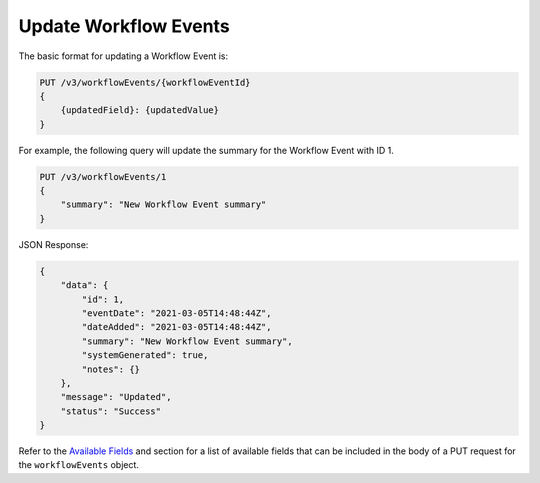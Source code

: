 Update Workflow Events
----------------------

The basic format for updating a Workflow Event is:

.. code::

    PUT /v3/workflowEvents/{workflowEventId}
    {
        {updatedField}: {updatedValue}
    }

For example, the following query will update the summary for the Workflow Event with ID 1.

.. code::

    PUT /v3/workflowEvents/1
    {
        "summary": "New Workflow Event summary"
    }

JSON Response:

.. code:: json

    {
        "data": {
            "id": 1,
            "eventDate": "2021-03-05T14:48:44Z",
            "dateAdded": "2021-03-05T14:48:44Z",
            "summary": "New Workflow Event summary",
            "systemGenerated": true,
            "notes": {}
        },
        "message": "Updated",
        "status": "Success"
    }

Refer to the `Available Fields <#available-fields>`_ and section for a list of available fields that can be included in the body of a PUT request for the ``workflowEvents`` object.